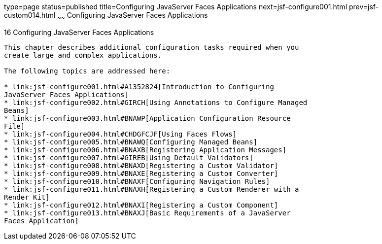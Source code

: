 type=page
status=published
title=Configuring JavaServer Faces Applications
next=jsf-configure001.html
prev=jsf-custom014.html
~~~~~~
Configuring JavaServer Faces Applications
=========================================

[[BNAWO]]

[[configuring-javaserver-faces-applications]]
16 Configuring JavaServer Faces Applications
--------------------------------------------


This chapter describes additional configuration tasks required when you
create large and complex applications.

The following topics are addressed here:

* link:jsf-configure001.html#A1352824[Introduction to Configuring
JavaServer Faces Applications]
* link:jsf-configure002.html#GIRCH[Using Annotations to Configure Managed
Beans]
* link:jsf-configure003.html#BNAWP[Application Configuration Resource
File]
* link:jsf-configure004.html#CHDGFCJF[Using Faces Flows]
* link:jsf-configure005.html#BNAWQ[Configuring Managed Beans]
* link:jsf-configure006.html#BNAXB[Registering Application Messages]
* link:jsf-configure007.html#GIREB[Using Default Validators]
* link:jsf-configure008.html#BNAXD[Registering a Custom Validator]
* link:jsf-configure009.html#BNAXE[Registering a Custom Converter]
* link:jsf-configure010.html#BNAXF[Configuring Navigation Rules]
* link:jsf-configure011.html#BNAXH[Registering a Custom Renderer with a
Render Kit]
* link:jsf-configure012.html#BNAXI[Registering a Custom Component]
* link:jsf-configure013.html#BNAXJ[Basic Requirements of a JavaServer
Faces Application]


